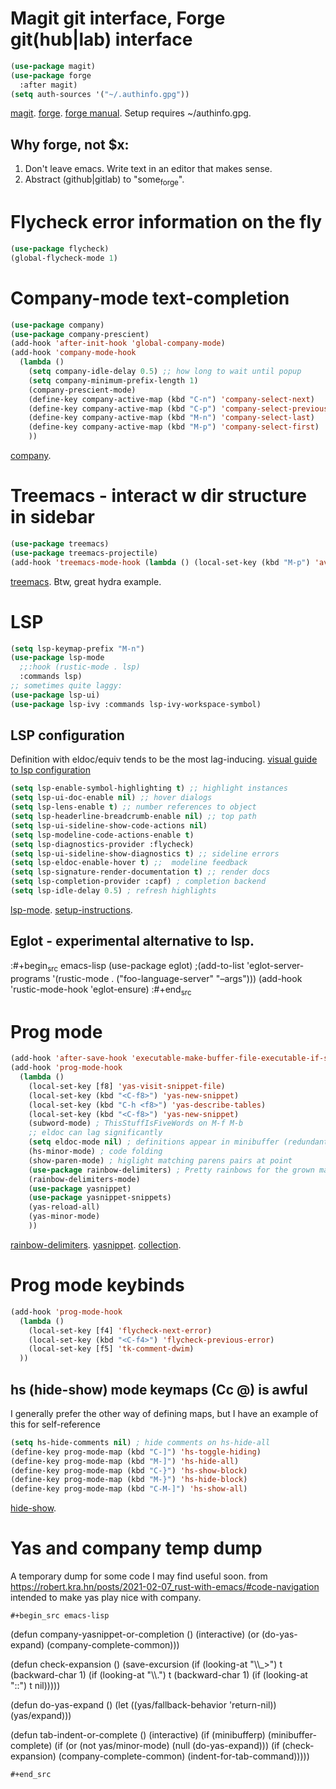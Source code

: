 * Magit git interface, Forge git(hub|lab) interface
#+begin_src emacs-lisp
  (use-package magit)
  (use-package forge
    :after magit)
  (setq auth-sources '("~/.authinfo.gpg"))
#+end_src
[[https://magit.vc/][magit]]. [[https://magit.vc/manual/forge/][forge]]. [[https://magit.vc/manual/forge/][forge manual]]. Setup requires ~/authinfo.gpg.

** Why forge, not $x:
0. Don't leave emacs. Write text in an editor that makes sense.
1. Abstract (github|gitlab) to "some_forge".

* Flycheck error information on the fly
#+begin_src emacs-lisp
  (use-package flycheck)
  (global-flycheck-mode 1)
#+end_src

* Company-mode text-completion
#+begin_src emacs-lisp
  (use-package company)
  (use-package company-prescient)
  (add-hook 'after-init-hook 'global-company-mode)
  (add-hook 'company-mode-hook
    (lambda ()
      (setq company-idle-delay 0.5) ;; how long to wait until popup
      (setq company-minimum-prefix-length 1)
      (company-prescient-mode)
      (define-key company-active-map (kbd "C-n") 'company-select-next)
      (define-key company-active-map (kbd "C-p") 'company-select-previous)
      (define-key company-active-map (kbd "M-n") 'company-select-last)
      (define-key company-active-map (kbd "M-p") 'company-select-first)
      ))
#+end_src
[[http://company-mode.github.io/][company]].

* Treemacs - interact w dir structure in sidebar
#+begin_src emacs-lisp
  (use-package treemacs)
  (use-package treemacs-projectile)
  (add-hook 'treemacs-mode-hook (lambda () (local-set-key (kbd "M-p") 'avy-goto-char)))
#+end_src
[[https://github.com/Alexander-Miller/treemacs][treemacs]]. Btw, great hydra example.

* LSP
#+begin_src emacs-lisp
(setq lsp-keymap-prefix "M-n")
(use-package lsp-mode
  ;;:hook (rustic-mode . lsp)
  :commands lsp)
;; sometimes quite laggy:
(use-package lsp-ui)
(use-package lsp-ivy :commands lsp-ivy-workspace-symbol)
#+end_src

** LSP configuration
Definition with eldoc/equiv tends to be the most lag-inducing.
[[https://emacs-lsp.github.io/lsp-mode/tutorials/how-to-turn-off/][visual guide to lsp configuration]]
#+begin_src emacs-lisp
(setq lsp-enable-symbol-highlighting t) ;; highlight instances
(setq lsp-ui-doc-enable nil) ;; hover dialogs
(setq lsp-lens-enable t) ;; number references to object
(setq lsp-headerline-breadcrumb-enable nil) ;; top path
(setq lsp-ui-sideline-show-code-actions nil)
(setq lsp-modeline-code-actions-enable t)
(setq lsp-diagnostics-provider :flycheck)
(setq lsp-ui-sideline-show-diagnostics t) ;; sideline errors
(setq lsp-eldoc-enable-hover t) ;;  modeline feedback
(setq lsp-signature-render-documentation t) ;; render docs
(setq lsp-completion-provider :capf) ; completion backend
(setq lsp-idle-delay 0.5) ; refresh highlights
#+end_src
[[https://emacs-lsp.github.io/lsp-mode/][lsp-mode]]. [[https://emacs-lsp.github.io/lsp-mode/page/installation/][setup-instructions]].

** Eglot - experimental alternative to lsp.
:#+begin_src emacs-lisp
(use-package eglot)
;(add-to-list 'eglot-server-programs '(rustic-mode . ("foo-language-server" "--args")))
(add-hook 'rustic-mode-hook 'eglot-ensure)
:#+end_src

* Prog mode
#+begin_src emacs-lisp
(add-hook 'after-save-hook 'executable-make-buffer-file-executable-if-script-p)
(add-hook 'prog-mode-hook
  (lambda ()
    (local-set-key [f8] 'yas-visit-snippet-file)
    (local-set-key (kbd "<C-f8>") 'yas-new-snippet)
    (local-set-key (kbd "C-h <f8>") 'yas-describe-tables)
    (local-set-key (kbd "<C-f8>") 'yas-new-snippet)
    (subword-mode) ; ThisStuffIsFiveWords on M-f M-b
    ;; eldoc can lag significantly
    (setq eldoc-mode nil) ; definitions appear in minibuffer (redundant with global-eldoc-mode)
    (hs-minor-mode) ; code folding
    (show-paren-mode) ; higlight matching parens pairs at point
    (use-package rainbow-delimiters) ; Pretty rainbows for the grown man's S-expr's
    (rainbow-delimiters-mode)
    (use-package yasnippet)
    (use-package yasnippet-snippets)
    (yas-reload-all)
    (yas-minor-mode)
    ))
#+end_src
 [[https://github.com/Fanael/rainbow-delimiters][rainbow-delimiters]]. [[https://github.com/joaotavora/yasnippet][yasnippet]]. [[https://github.com/AndreaCrotti/yasnippet-snippets][collection]].

* Prog mode keybinds
#+begin_src emacs-lisp
  (add-hook 'prog-mode-hook
    (lambda ()
      (local-set-key [f4] 'flycheck-next-error)
      (local-set-key (kbd "<C-f4>") 'flycheck-previous-error)
      (local-set-key [f5] 'tk-comment-dwim)
    ))
#+end_src
** hs (hide-show) mode keymaps (Cc @) is awful
I generally prefer the other way of defining maps, but I have an example of this for self-reference
#+begin_src emacs-lisp
  (setq hs-hide-comments nil) ; hide comments on hs-hide-all
  (define-key prog-mode-map (kbd "C-]") 'hs-toggle-hiding)
  (define-key prog-mode-map (kbd "M-]") 'hs-hide-all)
  (define-key prog-mode-map (kbd "C-}") 'hs-show-block)
  (define-key prog-mode-map (kbd "M-}") 'hs-hide-block)
  (define-key prog-mode-map (kbd "C-M-]") 'hs-show-all)
#+end_src
[[https://www.emacswiki.org/emacs/HideShow][hide-show]].
* Yas and company temp dump
A temporary dump for some code I may find useful soon. from
https://robert.kra.hn/posts/2021-02-07_rust-with-emacs/#code-navigation
intended to make yas play nice with company.
: #+begin_src emacs-lisp
(defun company-yasnippet-or-completion ()
  (interactive)
  (or (do-yas-expand)
      (company-complete-common)))

(defun check-expansion ()
  (save-excursion
    (if (looking-at "\\_>") t
      (backward-char 1)
      (if (looking-at "\\.") t
        (backward-char 1)
        (if (looking-at "::") t nil)))))

(defun do-yas-expand ()
  (let ((yas/fallback-behavior 'return-nil))
    (yas/expand)))

(defun tab-indent-or-complete ()
  (interactive)
  (if (minibufferp)
      (minibuffer-complete)
    (if (or (not yas/minor-mode)
            (null (do-yas-expand)))
        (if (check-expansion)
            (company-complete-common)
          (indent-for-tab-command)))))
: #+end_src
